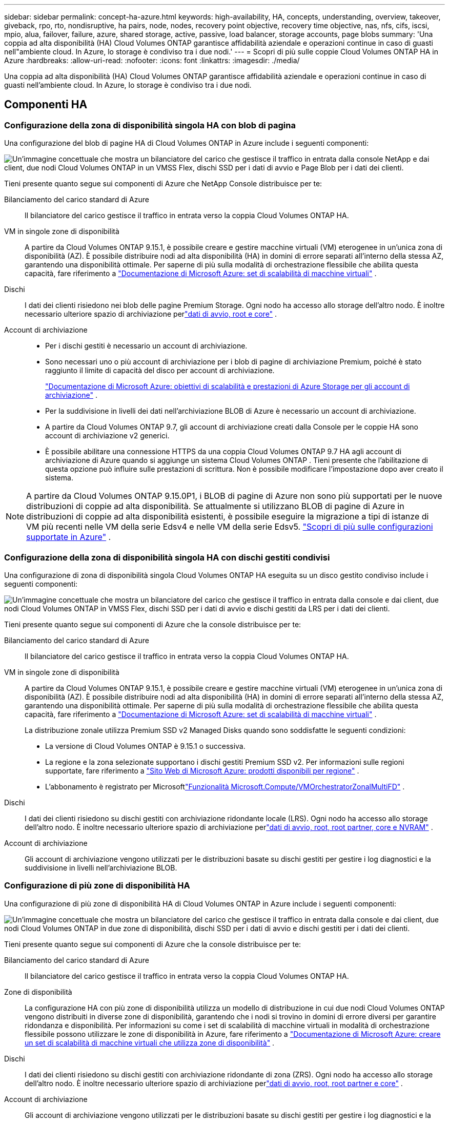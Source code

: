 ---
sidebar: sidebar 
permalink: concept-ha-azure.html 
keywords: high-availability, HA, concepts, understanding, overview, takeover, giveback, rpo, rto, nondisruptive, ha pairs, node, nodes, recovery point objective, recovery time objective, nas, nfs, cifs, iscsi, mpio, alua, failover, failure, azure, shared storage, active, passive, load balancer, storage accounts, page blobs 
summary: 'Una coppia ad alta disponibilità (HA) Cloud Volumes ONTAP garantisce affidabilità aziendale e operazioni continue in caso di guasti nell"ambiente cloud. In Azure, lo storage è condiviso tra i due nodi.' 
---
= Scopri di più sulle coppie Cloud Volumes ONTAP HA in Azure
:hardbreaks:
:allow-uri-read: 
:nofooter: 
:icons: font
:linkattrs: 
:imagesdir: ./media/


[role="lead"]
Una coppia ad alta disponibilità (HA) Cloud Volumes ONTAP garantisce affidabilità aziendale e operazioni continue in caso di guasti nell'ambiente cloud. In Azure, lo storage è condiviso tra i due nodi.



== Componenti HA



=== Configurazione della zona di disponibilità singola HA con blob di pagina

Una configurazione del blob di pagine HA di Cloud Volumes ONTAP in Azure include i seguenti componenti:

image:diagram_ha_azure.png["Un'immagine concettuale che mostra un bilanciatore del carico che gestisce il traffico in entrata dalla console NetApp e dai client, due nodi Cloud Volumes ONTAP in un VMSS Flex, dischi SSD per i dati di avvio e Page Blob per i dati dei clienti."]

Tieni presente quanto segue sui componenti di Azure che NetApp Console distribuisce per te:

Bilanciamento del carico standard di Azure:: Il bilanciatore del carico gestisce il traffico in entrata verso la coppia Cloud Volumes ONTAP HA.
VM in singole zone di disponibilità:: A partire da Cloud Volumes ONTAP 9.15.1, è possibile creare e gestire macchine virtuali (VM) eterogenee in un'unica zona di disponibilità (AZ).  È possibile distribuire nodi ad alta disponibilità (HA) in domini di errore separati all'interno della stessa AZ, garantendo una disponibilità ottimale.  Per saperne di più sulla modalità di orchestrazione flessibile che abilita questa capacità, fare riferimento a https://learn.microsoft.com/en-us/azure/virtual-machine-scale-sets/["Documentazione di Microsoft Azure: set di scalabilità di macchine virtuali"^] .
Dischi:: I dati dei clienti risiedono nei blob delle pagine Premium Storage.  Ogni nodo ha accesso allo storage dell'altro nodo.  È inoltre necessario ulteriore spazio di archiviazione perlink:https://docs.netapp.com/us-en/bluexp-cloud-volumes-ontap/reference-default-configs.html#azure-ha-pair["dati di avvio, root e core"^] .
Account di archiviazione::
+
--
* Per i dischi gestiti è necessario un account di archiviazione.
* Sono necessari uno o più account di archiviazione per i blob di pagine di archiviazione Premium, poiché è stato raggiunto il limite di capacità del disco per account di archiviazione.
+
https://docs.microsoft.com/en-us/azure/storage/common/storage-scalability-targets["Documentazione di Microsoft Azure: obiettivi di scalabilità e prestazioni di Azure Storage per gli account di archiviazione"^] .

* Per la suddivisione in livelli dei dati nell'archiviazione BLOB di Azure è necessario un account di archiviazione.
* A partire da Cloud Volumes ONTAP 9.7, gli account di archiviazione creati dalla Console per le coppie HA sono account di archiviazione v2 generici.
* È possibile abilitare una connessione HTTPS da una coppia Cloud Volumes ONTAP 9.7 HA agli account di archiviazione di Azure quando si aggiunge un sistema Cloud Volumes ONTAP .  Tieni presente che l'abilitazione di questa opzione può influire sulle prestazioni di scrittura.  Non è possibile modificare l'impostazione dopo aver creato il sistema.


--



NOTE: A partire da Cloud Volumes ONTAP 9.15.0P1, i BLOB di pagine di Azure non sono più supportati per le nuove distribuzioni di coppie ad alta disponibilità.  Se attualmente si utilizzano BLOB di pagine di Azure in distribuzioni di coppie ad alta disponibilità esistenti, è possibile eseguire la migrazione a tipi di istanze di VM più recenti nelle VM della serie Edsv4 e nelle VM della serie Edsv5. link:https://docs.netapp.com/us-en/cloud-volumes-ontap-relnotes/reference-configs-azure.html#ha-pairs["Scopri di più sulle configurazioni supportate in Azure"^] .



=== Configurazione della zona di disponibilità singola HA con dischi gestiti condivisi

Una configurazione di zona di disponibilità singola Cloud Volumes ONTAP HA eseguita su un disco gestito condiviso include i seguenti componenti:

image:diagram_ha_azure_saz_lrs.png["Un'immagine concettuale che mostra un bilanciatore del carico che gestisce il traffico in entrata dalla console e dai client, due nodi Cloud Volumes ONTAP in VMSS Flex, dischi SSD per i dati di avvio e dischi gestiti da LRS per i dati dei clienti."]

Tieni presente quanto segue sui componenti di Azure che la console distribuisce per te:

Bilanciamento del carico standard di Azure:: Il bilanciatore del carico gestisce il traffico in entrata verso la coppia Cloud Volumes ONTAP HA.
VM in singole zone di disponibilità:: A partire da Cloud Volumes ONTAP 9.15.1, è possibile creare e gestire macchine virtuali (VM) eterogenee in un'unica zona di disponibilità (AZ).  È possibile distribuire nodi ad alta disponibilità (HA) in domini di errore separati all'interno della stessa AZ, garantendo una disponibilità ottimale.  Per saperne di più sulla modalità di orchestrazione flessibile che abilita questa capacità, fare riferimento a https://learn.microsoft.com/en-us/azure/virtual-machine-scale-sets/["Documentazione di Microsoft Azure: set di scalabilità di macchine virtuali"^] .
+
--
La distribuzione zonale utilizza Premium SSD v2 Managed Disks quando sono soddisfatte le seguenti condizioni:

* La versione di Cloud Volumes ONTAP è 9.15.1 o successiva.
* La regione e la zona selezionate supportano i dischi gestiti Premium SSD v2.  Per informazioni sulle regioni supportate, fare riferimento a https://azure.microsoft.com/en-us/explore/global-infrastructure/products-by-region/["Sito Web di Microsoft Azure: prodotti disponibili per regione"^] .
* L'abbonamento è registrato per Microsoftlink:task-saz-feature.html["Funzionalità Microsoft.Compute/VMOrchestratorZonalMultiFD"] .


--
Dischi:: I dati dei clienti risiedono su dischi gestiti con archiviazione ridondante locale (LRS).  Ogni nodo ha accesso allo storage dell'altro nodo.  È inoltre necessario ulteriore spazio di archiviazione perlink:https://docs.netapp.com/us-en/bluexp-cloud-volumes-ontap/reference-default-configs.html#azure-ha-pair["dati di avvio, root, root partner, core e NVRAM"^] .
Account di archiviazione:: Gli account di archiviazione vengono utilizzati per le distribuzioni basate su dischi gestiti per gestire i log diagnostici e la suddivisione in livelli nell'archiviazione BLOB.




=== Configurazione di più zone di disponibilità HA

Una configurazione di più zone di disponibilità HA di Cloud Volumes ONTAP in Azure include i seguenti componenti:

image:diagram_ha_azure_maz.png["Un'immagine concettuale che mostra un bilanciatore del carico che gestisce il traffico in entrata dalla console e dai client, due nodi Cloud Volumes ONTAP in due zone di disponibilità, dischi SSD per i dati di avvio e dischi gestiti per i dati dei clienti."]

Tieni presente quanto segue sui componenti di Azure che la console distribuisce per te:

Bilanciamento del carico standard di Azure:: Il bilanciatore del carico gestisce il traffico in entrata verso la coppia Cloud Volumes ONTAP HA.
Zone di disponibilità:: La configurazione HA con più zone di disponibilità utilizza un modello di distribuzione in cui due nodi Cloud Volumes ONTAP vengono distribuiti in diverse zone di disponibilità, garantendo che i nodi si trovino in domini di errore diversi per garantire ridondanza e disponibilità.  Per informazioni su come i set di scalabilità di macchine virtuali in modalità di orchestrazione flessibile possono utilizzare le zone di disponibilità in Azure, fare riferimento a https://learn.microsoft.com/en-us/azure/virtual-machine-scale-sets/virtual-machine-scale-sets-use-availability-zones?tabs=cli-1%2Cportal-2["Documentazione di Microsoft Azure: creare un set di scalabilità di macchine virtuali che utilizza zone di disponibilità"^] .
Dischi:: I dati dei clienti risiedono su dischi gestiti con archiviazione ridondante di zona (ZRS).  Ogni nodo ha accesso allo storage dell'altro nodo.  È inoltre necessario ulteriore spazio di archiviazione perlink:https://docs.netapp.com/us-en/bluexp-cloud-volumes-ontap/reference-default-configs.html#azure-ha-pair["dati di avvio, root, root partner e core"^] .
Account di archiviazione:: Gli account di archiviazione vengono utilizzati per le distribuzioni basate su dischi gestiti per gestire i log diagnostici e la suddivisione in livelli nell'archiviazione BLOB.




== RPO e RTO

Una configurazione HA mantiene un'elevata disponibilità dei dati come segue:

* L'obiettivo del punto di ripristino (RPO) è 0 secondi.  I tuoi dati sono coerenti a livello transazionale e non subiscono perdite.
* L'obiettivo del tempo di recupero (RTO) è di 120 secondi.  In caso di interruzione, i dati dovrebbero essere disponibili entro 120 secondi o meno.




== Acquisizione e restituzione dello spazio di archiviazione

Analogamente a un cluster ONTAP fisico, lo storage in una coppia Azure HA è condiviso tra i nodi.  Le connessioni allo storage del partner consentono a ciascun nodo di accedere allo storage dell'altro in caso di _acquisizione_.  I meccanismi di failover del percorso di rete garantiscono che i client e gli host continuino a comunicare con il nodo superstite.  Il partner _restituisce_ spazio di archiviazione quando il nodo viene riportato online.

Per le configurazioni NAS, gli indirizzi IP dei dati migrano automaticamente tra i nodi HA in caso di guasti.

Per iSCSI, Cloud Volumes ONTAP utilizza Multipath I/O (MPIO) e Asymmetric Logical Unit Access (ALUA) per gestire il failover del percorso tra i percorsi ottimizzati attivi e quelli non ottimizzati.


NOTE: Per informazioni sulle configurazioni host specifiche che supportano ALUA, fare riferimento a http://mysupport.netapp.com/matrix["Strumento matrice di interoperabilità NetApp"^] e il https://docs.netapp.com/us-en/ontap-sanhost/["Guida agli host SAN e ai client cloud"] per il sistema operativo host.

L'acquisizione, la risincronizzazione e la restituzione dello storage sono tutte operazioni automatiche per impostazione predefinita. Non è richiesta alcuna azione da parte dell'utente.



== Configurazioni di archiviazione

È possibile utilizzare una coppia HA come configurazione attiva-attiva, in cui entrambi i nodi forniscono dati ai client, oppure come configurazione attiva-passiva, in cui il nodo passivo risponde alle richieste di dati solo se ha preso in carico lo storage per il nodo attivo.
